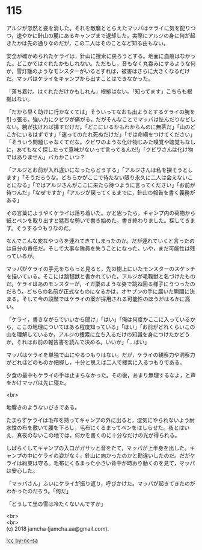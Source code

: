#+OPTIONS: toc:nil
#+OPTIONS: \n:t

* 115

  アルジが忽然と姿を消した。それを敵襲ととらえたマッパはケライに気を配りつつ，速やかに針山の麓にあるキャンプまで退却した。実際にアルジの身に何が起きたかは先の通りなのだが，この二人はそのことなど知る由もない。

  安全が確かめられたケライは，針山に捜索に戻ろうとする。地面に血痕はなかった。どこかではぐれたかもしれない。ただもし，音もなく丸呑みにするような何か，雪灯籠のようなモンスターがいるとすれば，被害はさらに大きくなるだけだ。マッパはケライをキャンプから出すことはできなかった。

  「落ち着け。はぐれただけかもしれん」根拠はない。「知ってます」こちらも根拠はない。

  「だから早く助けに行かなくては」そういってなおも出ようとするケライの腕を引っ張る。強い力にクビワが痛がる。だがそんなことでマッパは怯んだりなどしない。腕が抜ければ挿すだけだ。「どこにいるかもわからんのに無茶だ」「山のどこかにいるはずです」「迷ってのたれ死ぬだけだ」「では命綱をつけてください」「そういう問題じゃなくてだな。クビワのような化け物じみた嗅覚や聴覚もなしに，あてもなく探したって意味がないって言ってるんだ!」「クビワさんは化け物ではありません」バカかこいつ？

  「アルジとお前が入れ違いになったらどうする」「アルジさんは私を探そうとします」「そうだろうな。どちらかがここで待たない限り永久に二人は会えないことになる」「ではアルジさんがここに来たら待つように言ってください」「お前が待つんだ」「なぜですか」「アルジが戻ってくるまでに，針山の報告を書く義務がある」

  その言葉にようやくケライは落ち着いた。かと思ったら，キャンプ内の荷物から紙とペンを取り出すと猛烈な勢いで書き始めた。書き終わりました。探してきます。そうするつもりなのだ。

  なんでこんな変なやつらを連れてきてしまったのか。だが連れていくと言ったのは自分の責任だ。そして大事な隊員を失うことになった。いや，まだ可能性は残っているが。

  マッパがケライの手元をちらっと見ると，先の樹上にいたモンスターのスケッチを描いている。そこには跳毬獣と書かれていた。アルジが毛鞠獣と名づけたものだ。ケライはあのモンスターが，イガ栗のような姿で跳ね回る様子にうつったのだろう。どちらの名前が正式なものになるかは，オヤブンの手に届いた瞬間に決まる。そして今の段階ではケライの案が採用される可能性のほうがはるかに高い。

  「ケライ，書きながらでいいから聞け」「はい」「俺は何度かここに入っているから，ここの地理についてはある程度知っている」「はい」「お前がどれくらいこの山を理解しているか，アルジの捜索に立ち入るだけの知識を身につけたかどうか，それはお前の報告書を読んで決める。いいか」「…はい」

  マッパはケライを単独で山にやるつもりはない。だが，ケライの観察力や洞察力がどれほどのものか把握し，十分と思えば二人で捜索に入るつもりである。

  夕食の最中もケライの手は止まらなかった。その後，あまり無理するなよ，と声をかけマッパは先に寝た。

  <br>

  地響きのようないびきである。

  たまらずケライは毛布を持ってキャンプの外に出ると，湿気にやられないよう耐水性の布を敷いて腰を下ろし，毛布にくるまってペンをはしらせた。夜とはいえ，真夜のないこの地では，何かを書くのに十分なだけの光が得られる。

  しばらくしてキャンプの入口がガサッと音をたて，マッパが上半身を出した。キャンプの中にケライの姿がなく，針山に向かったのかと勘違いしたのだ。だがケライは約束は守る。毛布にくるまった小さい背中が時おり動くのを見て，マッパは安心した。

  「マッパさん」ふいにケライが振り返り，呼びかけた。マッパが起きてきたのがわかったのだろう。「何だ」

  「どうして里の雪は冷たくないんですか」

  <br>
  <br>
  (c) 2018 jamcha (jamcha.aa@gmail.com).

  ![[https://i.creativecommons.org/l/by-nc-sa/4.0/88x31.png][cc by-nc-sa]]
